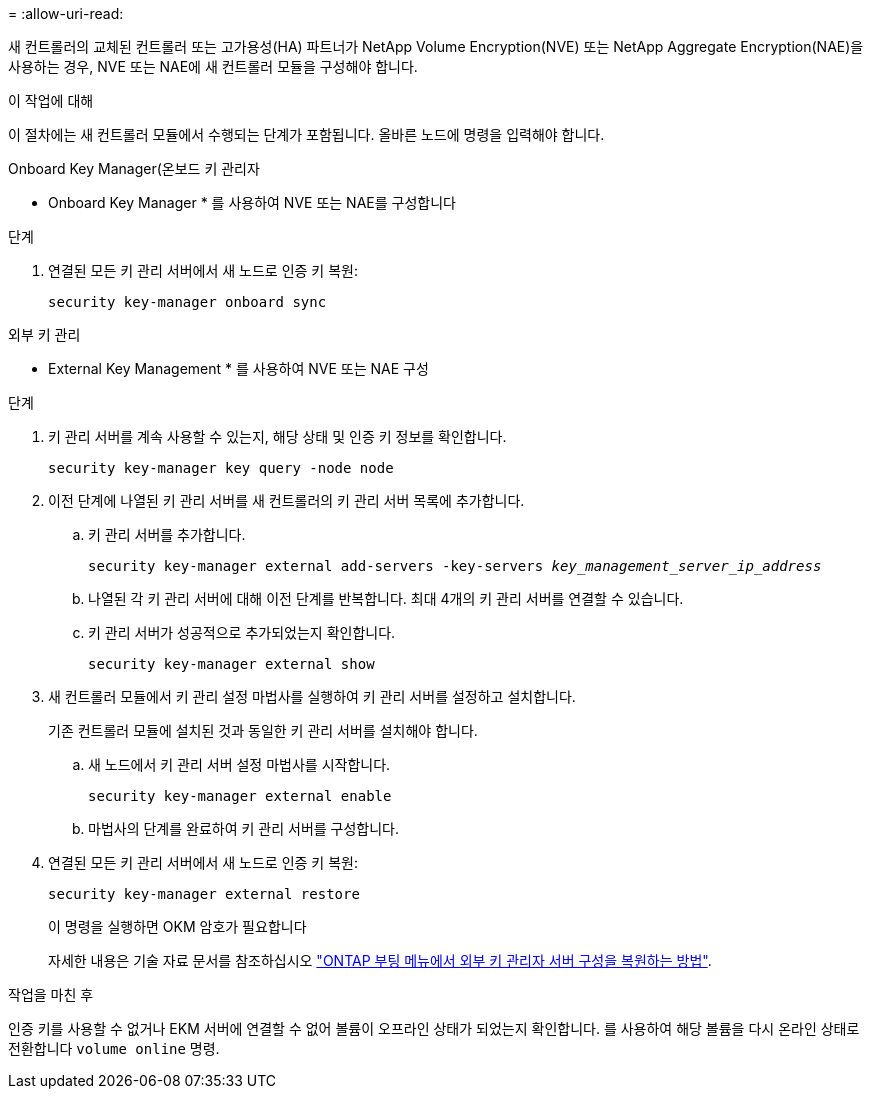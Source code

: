 = 
:allow-uri-read: 


새 컨트롤러의 교체된 컨트롤러 또는 고가용성(HA) 파트너가 NetApp Volume Encryption(NVE) 또는 NetApp Aggregate Encryption(NAE)을 사용하는 경우, NVE 또는 NAE에 새 컨트롤러 모듈을 구성해야 합니다.

.이 작업에 대해
이 절차에는 새 컨트롤러 모듈에서 수행되는 단계가 포함됩니다. 올바른 노드에 명령을 입력해야 합니다.

[role="tabbed-block"]
====
.Onboard Key Manager(온보드 키 관리자
--
* Onboard Key Manager * 를 사용하여 NVE 또는 NAE를 구성합니다

.단계
. 연결된 모든 키 관리 서버에서 새 노드로 인증 키 복원:
+
`security key-manager onboard sync`



--
.외부 키 관리
--
* External Key Management * 를 사용하여 NVE 또는 NAE 구성

.단계
. 키 관리 서버를 계속 사용할 수 있는지, 해당 상태 및 인증 키 정보를 확인합니다.
+
`security key-manager key query -node node`

. 이전 단계에 나열된 키 관리 서버를 새 컨트롤러의 키 관리 서버 목록에 추가합니다.
+
.. 키 관리 서버를 추가합니다.
+
`security key-manager external add-servers -key-servers _key_management_server_ip_address_`

.. 나열된 각 키 관리 서버에 대해 이전 단계를 반복합니다. 최대 4개의 키 관리 서버를 연결할 수 있습니다.
.. 키 관리 서버가 성공적으로 추가되었는지 확인합니다.
+
`security key-manager external show`



. 새 컨트롤러 모듈에서 키 관리 설정 마법사를 실행하여 키 관리 서버를 설정하고 설치합니다.
+
기존 컨트롤러 모듈에 설치된 것과 동일한 키 관리 서버를 설치해야 합니다.

+
.. 새 노드에서 키 관리 서버 설정 마법사를 시작합니다.
+
`security key-manager external enable`

.. 마법사의 단계를 완료하여 키 관리 서버를 구성합니다.


. 연결된 모든 키 관리 서버에서 새 노드로 인증 키 복원:
+
`security key-manager external restore`

+
이 명령을 실행하면 OKM 암호가 필요합니다

+
자세한 내용은 기술 자료 문서를 참조하십시오 https://kb.netapp.com/onprem/ontap/dm/Encryption/How_to_restore_external_key_manager_server_configuration_from_the_ONTAP_boot_menu["ONTAP 부팅 메뉴에서 외부 키 관리자 서버 구성을 복원하는 방법"^].



--
====
.작업을 마친 후
인증 키를 사용할 수 없거나 EKM 서버에 연결할 수 없어 볼륨이 오프라인 상태가 되었는지 확인합니다. 를 사용하여 해당 볼륨을 다시 온라인 상태로 전환합니다 `volume online` 명령.
